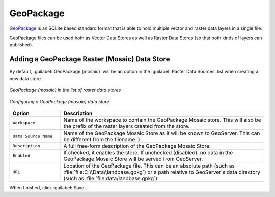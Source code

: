 .. _data_geopkg_raster:

GeoPackage
==========

`GeoPackage <http://www.opengeospatial.org/projects/groups/geopackageswg/>`_ is an SQLite based standard format that is able to hold multiple vector and raster data layers in a single file.

GeoPackage files can be used both as Vector Data Stores as well as Raster Data Stores (so that both kinds of layers can published).


Adding a GeoPackage Raster (Mosaic) Data Store
----------------------------------------------

By default, :guilabel:`GeoPackage (mosaic)` will be an option in the :guilabel:`Raster Data Sources` list when creating a new data store.

.. figure:: images/geopackagemosaiccreate.png
   :align: center

   *GeoPackage (mosaic) in the list of raster data stores*

.. figure:: images/geopackagemosaicconfigure.png
   :align: center

   *Configuring a GeoPackage (mosaic) data store*

.. list-table::
   :widths: 20 80
   :header-rows: 1

   * - **Option**
     - **Description**
   * - ``Workspace``
     - Name of the workspace to contain the GeoPackage Mosaic store. This will also be the prefix of the raster layers created from the store.
   * - ``Data Source Name``
     - Name of the GeoPackage Mosaic Store as it will be known to GeoServer. This can be different from the filename. )
   * - ``Description``
     - A full free-form description of the GeoPackage Mosaic Store.
   * - ``Enabled``
     -  If checked, it enables the store. If unchecked (disabled), no data in the GeoPackage Mosaic Store will be served from GeoServer.
   * - ``URL``
     - Location of the GeoPackage file. This can be an absolute path (such as :file:`file:C:\\Data\\landbase.gpkg`) or a path relative to GeoServer's data directory (such as :file:`file:data/landbase.gpkg`).

When finished, click :guilabel:`Save`.
